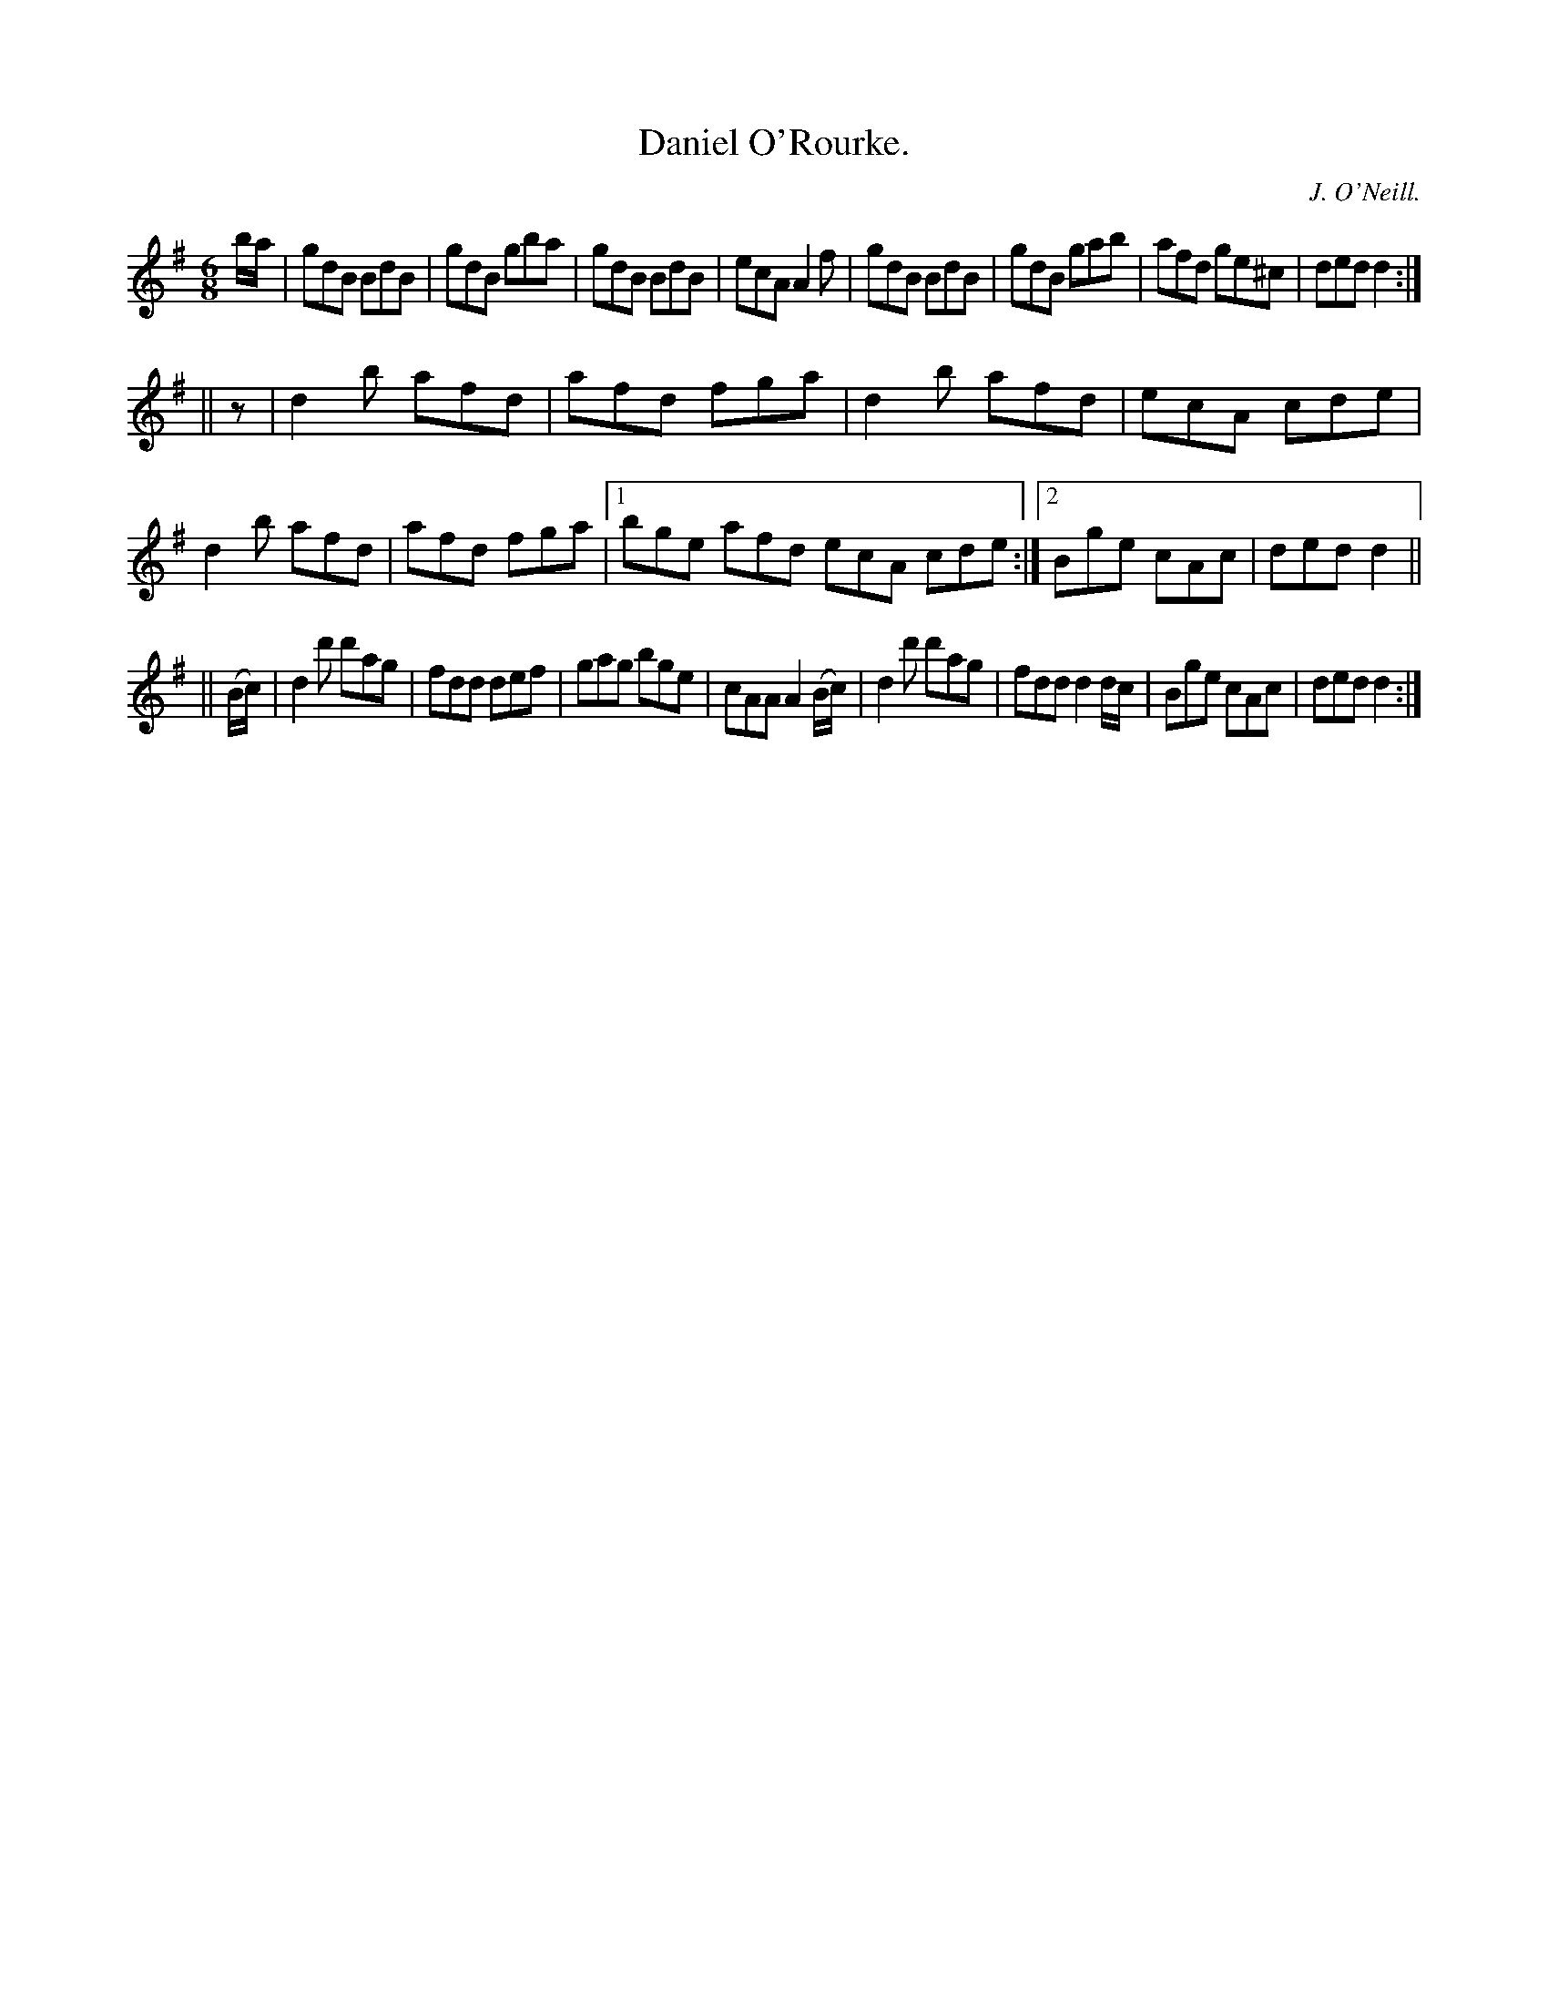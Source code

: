 X:769
T:Daniel O'Rourke.
C:J. O'Neill.
B:O'Neill's Music of Ireland
N:O'Neill's - 769
M:6/8
R:Jig
K:Dmix
b/a/|gdB BdB|gdB gba|gdB BdB|ecA A2 f|\
gdB BdB|gdB gab|afd ge^c|ded d2:|
||z|d2 b afd|afd fga|d2 b afd|ecA cde|d2 b afd|afd fga|\
[1 bge afd ecA cde:|[2 Bge cAc|ded d2||
||(B/c/)|d2 d' d'ag|fdd def|gag bge|cAA A2 (B/c/)|\
d2 d' d'ag|fdd d2 d/c/|Bge cAc|ded d2:|
